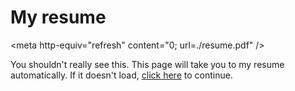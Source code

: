 * My resume
<meta http-equiv="refresh" content="0; url=./resume.pdf" />

You shouldn't really see this. This page will take you to my resume
automatically. If it doesn't load, [[./resume.pdf][click here]] to continue.
